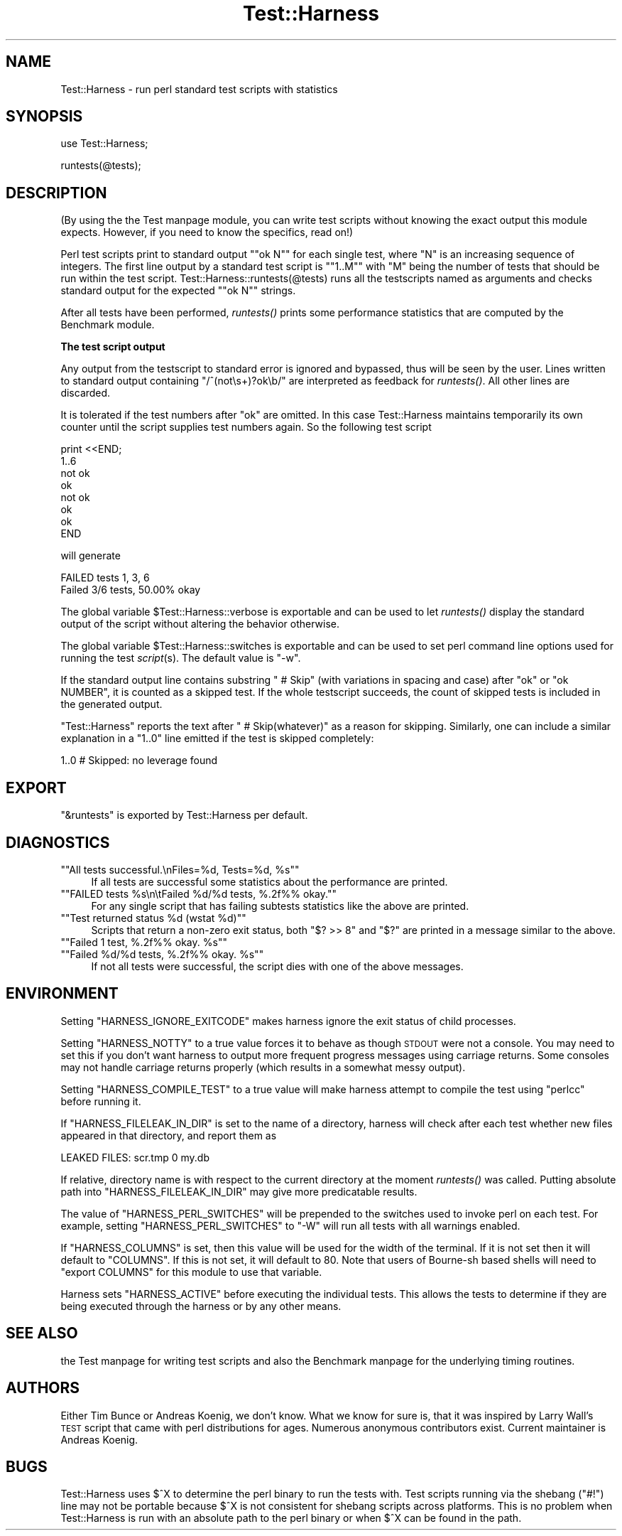 .\" Automatically generated by Pod::Man version 1.15
.\" Fri Apr 20 13:09:24 2001
.\"
.\" Standard preamble:
.\" ======================================================================
.de Sh \" Subsection heading
.br
.if t .Sp
.ne 5
.PP
\fB\\$1\fR
.PP
..
.de Sp \" Vertical space (when we can't use .PP)
.if t .sp .5v
.if n .sp
..
.de Ip \" List item
.br
.ie \\n(.$>=3 .ne \\$3
.el .ne 3
.IP "\\$1" \\$2
..
.de Vb \" Begin verbatim text
.ft CW
.nf
.ne \\$1
..
.de Ve \" End verbatim text
.ft R

.fi
..
.\" Set up some character translations and predefined strings.  \*(-- will
.\" give an unbreakable dash, \*(PI will give pi, \*(L" will give a left
.\" double quote, and \*(R" will give a right double quote.  | will give a
.\" real vertical bar.  \*(C+ will give a nicer C++.  Capital omega is used
.\" to do unbreakable dashes and therefore won't be available.  \*(C` and
.\" \*(C' expand to `' in nroff, nothing in troff, for use with C<>
.tr \(*W-|\(bv\*(Tr
.ds C+ C\v'-.1v'\h'-1p'\s-2+\h'-1p'+\s0\v'.1v'\h'-1p'
.ie n \{\
.    ds -- \(*W-
.    ds PI pi
.    if (\n(.H=4u)&(1m=24u) .ds -- \(*W\h'-12u'\(*W\h'-12u'-\" diablo 10 pitch
.    if (\n(.H=4u)&(1m=20u) .ds -- \(*W\h'-12u'\(*W\h'-8u'-\"  diablo 12 pitch
.    ds L" ""
.    ds R" ""
.    ds C` ""
.    ds C' ""
'br\}
.el\{\
.    ds -- \|\(em\|
.    ds PI \(*p
.    ds L" ``
.    ds R" ''
'br\}
.\"
.\" If the F register is turned on, we'll generate index entries on stderr
.\" for titles (.TH), headers (.SH), subsections (.Sh), items (.Ip), and
.\" index entries marked with X<> in POD.  Of course, you'll have to process
.\" the output yourself in some meaningful fashion.
.if \nF \{\
.    de IX
.    tm Index:\\$1\t\\n%\t"\\$2"
..
.    nr % 0
.    rr F
.\}
.\"
.\" For nroff, turn off justification.  Always turn off hyphenation; it
.\" makes way too many mistakes in technical documents.
.hy 0
.if n .na
.\"
.\" Accent mark definitions (@(#)ms.acc 1.5 88/02/08 SMI; from UCB 4.2).
.\" Fear.  Run.  Save yourself.  No user-serviceable parts.
.bd B 3
.    \" fudge factors for nroff and troff
.if n \{\
.    ds #H 0
.    ds #V .8m
.    ds #F .3m
.    ds #[ \f1
.    ds #] \fP
.\}
.if t \{\
.    ds #H ((1u-(\\\\n(.fu%2u))*.13m)
.    ds #V .6m
.    ds #F 0
.    ds #[ \&
.    ds #] \&
.\}
.    \" simple accents for nroff and troff
.if n \{\
.    ds ' \&
.    ds ` \&
.    ds ^ \&
.    ds , \&
.    ds ~ ~
.    ds /
.\}
.if t \{\
.    ds ' \\k:\h'-(\\n(.wu*8/10-\*(#H)'\'\h"|\\n:u"
.    ds ` \\k:\h'-(\\n(.wu*8/10-\*(#H)'\`\h'|\\n:u'
.    ds ^ \\k:\h'-(\\n(.wu*10/11-\*(#H)'^\h'|\\n:u'
.    ds , \\k:\h'-(\\n(.wu*8/10)',\h'|\\n:u'
.    ds ~ \\k:\h'-(\\n(.wu-\*(#H-.1m)'~\h'|\\n:u'
.    ds / \\k:\h'-(\\n(.wu*8/10-\*(#H)'\z\(sl\h'|\\n:u'
.\}
.    \" troff and (daisy-wheel) nroff accents
.ds : \\k:\h'-(\\n(.wu*8/10-\*(#H+.1m+\*(#F)'\v'-\*(#V'\z.\h'.2m+\*(#F'.\h'|\\n:u'\v'\*(#V'
.ds 8 \h'\*(#H'\(*b\h'-\*(#H'
.ds o \\k:\h'-(\\n(.wu+\w'\(de'u-\*(#H)/2u'\v'-.3n'\*(#[\z\(de\v'.3n'\h'|\\n:u'\*(#]
.ds d- \h'\*(#H'\(pd\h'-\w'~'u'\v'-.25m'\f2\(hy\fP\v'.25m'\h'-\*(#H'
.ds D- D\\k:\h'-\w'D'u'\v'-.11m'\z\(hy\v'.11m'\h'|\\n:u'
.ds th \*(#[\v'.3m'\s+1I\s-1\v'-.3m'\h'-(\w'I'u*2/3)'\s-1o\s+1\*(#]
.ds Th \*(#[\s+2I\s-2\h'-\w'I'u*3/5'\v'-.3m'o\v'.3m'\*(#]
.ds ae a\h'-(\w'a'u*4/10)'e
.ds Ae A\h'-(\w'A'u*4/10)'E
.    \" corrections for vroff
.if v .ds ~ \\k:\h'-(\\n(.wu*9/10-\*(#H)'\s-2\u~\d\s+2\h'|\\n:u'
.if v .ds ^ \\k:\h'-(\\n(.wu*10/11-\*(#H)'\v'-.4m'^\v'.4m'\h'|\\n:u'
.    \" for low resolution devices (crt and lpr)
.if \n(.H>23 .if \n(.V>19 \
\{\
.    ds : e
.    ds 8 ss
.    ds o a
.    ds d- d\h'-1'\(ga
.    ds D- D\h'-1'\(hy
.    ds th \o'bp'
.    ds Th \o'LP'
.    ds ae ae
.    ds Ae AE
.\}
.rm #[ #] #H #V #F C
.\" ======================================================================
.\"
.IX Title "Test::Harness 3"
.TH Test::Harness 3 "perl v5.6.1" "2001-02-23" "Perl Programmers Reference Guide"
.UC
.SH "NAME"
Test::Harness \- run perl standard test scripts with statistics
.SH "SYNOPSIS"
.IX Header "SYNOPSIS"
use Test::Harness;
.PP
runtests(@tests);
.SH "DESCRIPTION"
.IX Header "DESCRIPTION"
(By using the the Test manpage module, you can write test scripts without
knowing the exact output this module expects.  However, if you need to
know the specifics, read on!)
.PP
Perl test scripts print to standard output \f(CW\*(C`"ok N"\*(C'\fR for each single
test, where \f(CW\*(C`N\*(C'\fR is an increasing sequence of integers. The first line
output by a standard test script is \f(CW\*(C`"1..M"\*(C'\fR with \f(CW\*(C`M\*(C'\fR being the
number of tests that should be run within the test
script. Test::Harness::runtests(@tests) runs all the testscripts
named as arguments and checks standard output for the expected
\&\f(CW\*(C`"ok N"\*(C'\fR strings.
.PP
After all tests have been performed, \fIruntests()\fR prints some
performance statistics that are computed by the Benchmark module.
.Sh "The test script output"
.IX Subsection "The test script output"
Any output from the testscript to standard error is ignored and
bypassed, thus will be seen by the user. Lines written to standard
output containing \f(CW\*(C`/^(not\es+)?ok\eb/\*(C'\fR are interpreted as feedback for
\&\fIruntests()\fR.  All other lines are discarded.
.PP
It is tolerated if the test numbers after \f(CW\*(C`ok\*(C'\fR are omitted. In this
case Test::Harness maintains temporarily its own counter until the
script supplies test numbers again. So the following test script
.PP
.Vb 8
\&    print <<END;
\&    1..6
\&    not ok
\&    ok
\&    not ok
\&    ok
\&    ok
\&    END
.Ve
will generate 
.PP
.Vb 2
\&    FAILED tests 1, 3, 6
\&    Failed 3/6 tests, 50.00% okay
.Ve
The global variable \f(CW$Test::Harness::verbose\fR is exportable and can be
used to let \fIruntests()\fR display the standard output of the script
without altering the behavior otherwise.
.PP
The global variable \f(CW$Test::Harness::switches\fR is exportable and can be
used to set perl command line options used for running the test
\&\fIscript\fR\|(s). The default value is \f(CW\*(C`\-w\*(C'\fR.
.PP
If the standard output line contains substring \f(CW\*(C` # Skip\*(C'\fR (with
variations in spacing and case) after \f(CW\*(C`ok\*(C'\fR or \f(CW\*(C`ok NUMBER\*(C'\fR, it is
counted as a skipped test.  If the whole testscript succeeds, the
count of skipped tests is included in the generated output.
.PP
\&\f(CW\*(C`Test::Harness\*(C'\fR reports the text after \f(CW\*(C` # Skip(whatever)\*(C'\fR as a
reason for skipping.  Similarly, one can include a similar explanation
in a \f(CW\*(C`1..0\*(C'\fR line emitted if the test is skipped completely:
.PP
.Vb 1
\&  1..0 # Skipped: no leverage found
.Ve
.SH "EXPORT"
.IX Header "EXPORT"
\&\f(CW\*(C`&runtests\*(C'\fR is exported by Test::Harness per default.
.SH "DIAGNOSTICS"
.IX Header "DIAGNOSTICS"
.if n .Ip "\f(CW""""All tests successful.\enFiles=%d,  Tests=%d, %s""""\fR" 4
.el .Ip "\f(CWAll tests successful.\enFiles=%d,  Tests=%d, %s\fR" 4
.IX Item "All tests successful.nFiles=%d,  Tests=%d, %s"
If all tests are successful some statistics about the performance are
printed.
.if n .Ip "\f(CW""""FAILED tests %s\en\etFailed %d/%d tests, %.2f%% okay.""""\fR" 4
.el .Ip "\f(CWFAILED tests %s\en\etFailed %d/%d tests, %.2f%% okay.\fR" 4
.IX Item "FAILED tests %sntFailed %d/%d tests, %.2f%% okay."
For any single script that has failing subtests statistics like the
above are printed.
.if n .Ip "\f(CW""""Test returned status %d (wstat %d)""""\fR" 4
.el .Ip "\f(CWTest returned status %d (wstat %d)\fR" 4
.IX Item "Test returned status %d (wstat %d)"
Scripts that return a non-zero exit status, both \f(CW\*(C`$? >> 8\*(C'\fR and \f(CW\*(C`$?\*(C'\fR are
printed in a message similar to the above.
.if n .Ip "\f(CW""""Failed 1 test, %.2f%% okay. %s""""\fR" 4
.el .Ip "\f(CWFailed 1 test, %.2f%% okay. %s\fR" 4
.IX Item "Failed 1 test, %.2f%% okay. %s"
.PD 0
.if n .Ip "\f(CW""""Failed %d/%d tests, %.2f%% okay. %s""""\fR" 4
.el .Ip "\f(CWFailed %d/%d tests, %.2f%% okay. %s\fR" 4
.IX Item "Failed %d/%d tests, %.2f%% okay. %s"
.PD
If not all tests were successful, the script dies with one of the
above messages.
.SH "ENVIRONMENT"
.IX Header "ENVIRONMENT"
Setting \f(CW\*(C`HARNESS_IGNORE_EXITCODE\*(C'\fR makes harness ignore the exit status
of child processes.
.PP
Setting \f(CW\*(C`HARNESS_NOTTY\*(C'\fR to a true value forces it to behave as though
\&\s-1STDOUT\s0 were not a console.  You may need to set this if you don't want
harness to output more frequent progress messages using carriage returns.
Some consoles may not handle carriage returns properly (which results
in a somewhat messy output).
.PP
Setting \f(CW\*(C`HARNESS_COMPILE_TEST\*(C'\fR to a true value will make harness attempt
to compile the test using \f(CW\*(C`perlcc\*(C'\fR before running it.
.PP
If \f(CW\*(C`HARNESS_FILELEAK_IN_DIR\*(C'\fR is set to the name of a directory, harness
will check after each test whether new files appeared in that directory,
and report them as
.PP
.Vb 1
\&  LEAKED FILES: scr.tmp 0 my.db
.Ve
If relative, directory name is with respect to the current directory at
the moment \fIruntests()\fR was called.  Putting absolute path into 
\&\f(CW\*(C`HARNESS_FILELEAK_IN_DIR\*(C'\fR may give more predicatable results.
.PP
The value of \f(CW\*(C`HARNESS_PERL_SWITCHES\*(C'\fR will be prepended to the
switches used to invoke perl on each test.  For example, setting
\&\f(CW\*(C`HARNESS_PERL_SWITCHES\*(C'\fR to \*(L"\-W\*(R" will run all tests with all
warnings enabled.
.PP
If \f(CW\*(C`HARNESS_COLUMNS\*(C'\fR is set, then this value will be used for the
width of the terminal. If it is not set then it will default to
\&\f(CW\*(C`COLUMNS\*(C'\fR. If this is not set, it will default to 80. Note that users
of Bourne-sh based shells will need to \f(CW\*(C`export COLUMNS\*(C'\fR for this
module to use that variable.
.PP
Harness sets \f(CW\*(C`HARNESS_ACTIVE\*(C'\fR before executing the individual tests.
This allows the tests to determine if they are being executed through the
harness or by any other means.
.SH "SEE ALSO"
.IX Header "SEE ALSO"
the Test manpage for writing test scripts and also the Benchmark manpage for the
underlying timing routines.
.SH "AUTHORS"
.IX Header "AUTHORS"
Either Tim Bunce or Andreas Koenig, we don't know. What we know for
sure is, that it was inspired by Larry Wall's \s-1TEST\s0 script that came
with perl distributions for ages. Numerous anonymous contributors
exist. Current maintainer is Andreas Koenig.
.SH "BUGS"
.IX Header "BUGS"
Test::Harness uses $^X to determine the perl binary to run the tests
with. Test scripts running via the shebang (\f(CW\*(C`#!\*(C'\fR) line may not be
portable because $^X is not consistent for shebang scripts across
platforms. This is no problem when Test::Harness is run with an
absolute path to the perl binary or when $^X can be found in the path.
